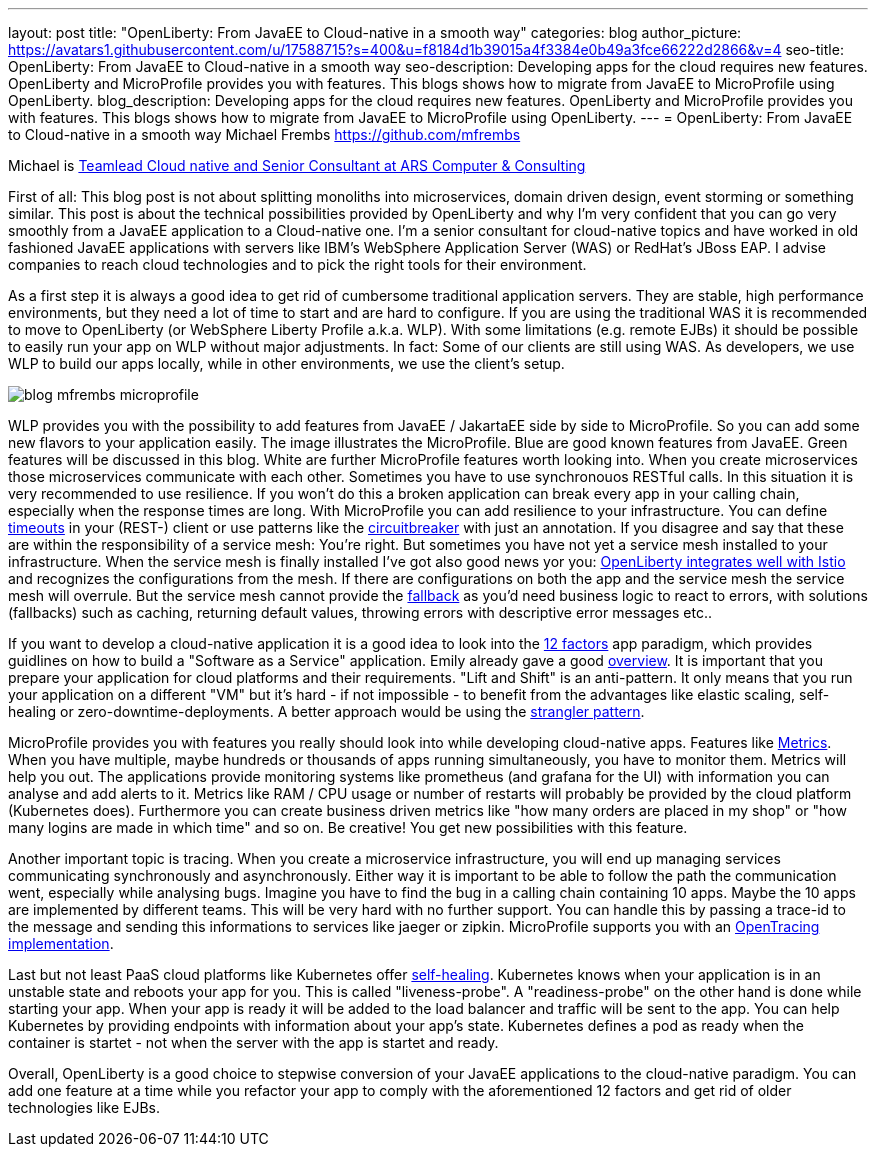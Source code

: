 ---
layout: post
title: "OpenLiberty: From JavaEE to Cloud-native in a smooth way"
categories: blog
author_picture: https://avatars1.githubusercontent.com/u/17588715?s=400&u=f8184d1b39015a4f3384e0b49a3fce66222d2866&v=4
seo-title: OpenLiberty: From JavaEE to Cloud-native in a smooth way 
seo-description: Developing apps for the cloud requires new features. OpenLiberty and MicroProfile provides you with features. This blogs shows how to migrate from JavaEE to MicroProfile using OpenLiberty.
blog_description: Developing apps for the cloud requires new features. OpenLiberty and MicroProfile provides you with features. This blogs shows how to migrate from JavaEE to MicroProfile using OpenLiberty.
---
= OpenLiberty: From JavaEE to Cloud-native in a smooth way
Michael Frembs <https://github.com/mfrembs>

Michael is https://www.linkedin.com/in/michael-frembs/[Teamlead Cloud native and Senior Consultant at ARS Computer & Consulting]

First of all: This blog post is not about splitting monoliths into microservices, domain driven design, event storming or something similar. This post is about the technical possibilities provided by OpenLiberty and why I'm very confident that you can go very smoothly from a JavaEE application to a Cloud-native one. I'm a senior consultant for cloud-native topics and have worked in old fashioned JavaEE applications with servers like IBM's WebSphere Application Server (WAS) or RedHat's JBoss EAP. I advise companies to reach cloud technologies and to pick the right tools for their environment.

As a first step it is always a good idea to get rid of cumbersome traditional application servers. They are stable, high performance environments, but they need a lot of time to start and are hard to configure. If you are using the traditional WAS it is recommended to move to OpenLiberty (or WebSphere Liberty Profile a.k.a. WLP). With some limitations (e.g. remote EJBs) it should be possible to easily run your app on WLP without major adjustments. In fact: Some of our clients are still using WAS. As developers, we use WLP to build our apps locally, while in other environments, we use the client's setup.

image::/img/blog/blog_mfrembs_microprofile.png[]

WLP provides you with the possibility to add features from JavaEE / JakartaEE side by side to MicroProfile. So you can add some new flavors to your application easily. The image illustrates the MicroProfile. Blue are good known features from JavaEE. Green features will be discussed in this blog. White are further MicroProfile features worth looking into. When you create microservices those microservices communicate with each other. Sometimes you have to use synchronouos RESTful calls. In this situation it is very recommended to use resilience. If you won't do this a broken application can break every app in your calling chain, especially when the response times are long. With MicroProfile you can add resilience to your infrastructure. You can define https://openliberty.io/guides/retry-timeout.html[timeouts] in your (REST-) client or use patterns like the https://openliberty.io/guides/circuit-breaker.html[circuitbreaker] with just an annotation. If you disagree and say that these are within the responsibility of a service mesh: You're right. But sometimes you have not yet a service mesh installed to your infrastructure. When the service mesh is finally installed I've got also good news yor you: https://www.eclipse.org/community/eclipse_newsletter/2018/september/MicroProfile_istio.php[OpenLiberty integrates well with Istio] and recognizes the configurations from the mesh. If there are configurations on both the app and the service mesh the service mesh will overrule. But the service mesh cannot provide the https://github.com/OpenLiberty/guide-microprofile-fallback[fallback] as you'd need business logic to react to errors, with solutions (fallbacks) such as caching, returning default values, throwing errors with descriptive error messages etc..

If you want to develop a cloud-native application it is a good idea to look into the https://12factor.net/[12 factors] app paradigm, which provides guidlines on how to build a "Software as a Service" application. Emily already gave a good https://openliberty.io/blog/2019/09/05/12-factor-microprofile-kubernetes.html[overview]. It is important that you prepare your application for cloud platforms and their requirements. "Lift and Shift" is an anti-pattern. It only means that you run your application on a different "VM" but it's hard - if not impossible - to benefit from the advantages like elastic scaling, self-healing or zero-downtime-deployments. A better approach would be using the https://martinfowler.com/bliki/StranglerFigApplication.html[strangler pattern].

MicroProfile provides you with features you really should look into while developing cloud-native apps. Features like https://openliberty.io/guides/microprofile-metrics.html[Metrics]. When you have multiple, maybe hundreds or thousands of apps running simultaneously, you have to monitor them. Metrics will help you out. The applications provide monitoring systems like prometheus (and grafana for the UI) with information you can analyse and add alerts to it. Metrics like RAM / CPU usage or number of restarts will probably be provided by the cloud platform (Kubernetes does). Furthermore you can create business driven metrics like "how many orders are placed in my shop" or "how many logins are made in which time" and so on. Be creative! You get new possibilities with this feature.

Another important topic is tracing. When you create a microservice infrastructure, you will end up managing services communicating synchronously and asynchronously. Either way it is important to be able to follow the path the communication went, especially while analysing bugs. Imagine you have to find the bug in a calling chain containing 10 apps. Maybe the 10 apps are implemented by different teams. This will be very hard with no further support. You can handle this by passing a trace-id to the message and sending this informations to services like jaeger or zipkin. MicroProfile supports you with an https://github.com/OpenLiberty/guide-microprofile-opentracing[OpenTracing implementation].

Last but not least PaaS cloud platforms like Kubernetes offer https://github.com/OpenLiberty/guide-microprofile-health[self-healing]. Kubernetes knows when your application is in an unstable state and reboots your app for you. This is called "liveness-probe". A "readiness-probe" on the other hand is done while starting your app. When your app is ready it will be added to the load balancer and traffic will be sent to the app. You can help Kubernetes by providing endpoints with information about your app's state. Kubernetes defines a pod as ready when the container is startet - not when the server with the app is startet and ready.

Overall, OpenLiberty is a good choice to stepwise conversion of your JavaEE applications to the cloud-native paradigm. You can add one feature at a time while you refactor your app to comply with the aforementioned 12 factors and get rid of older technologies like EJBs.

